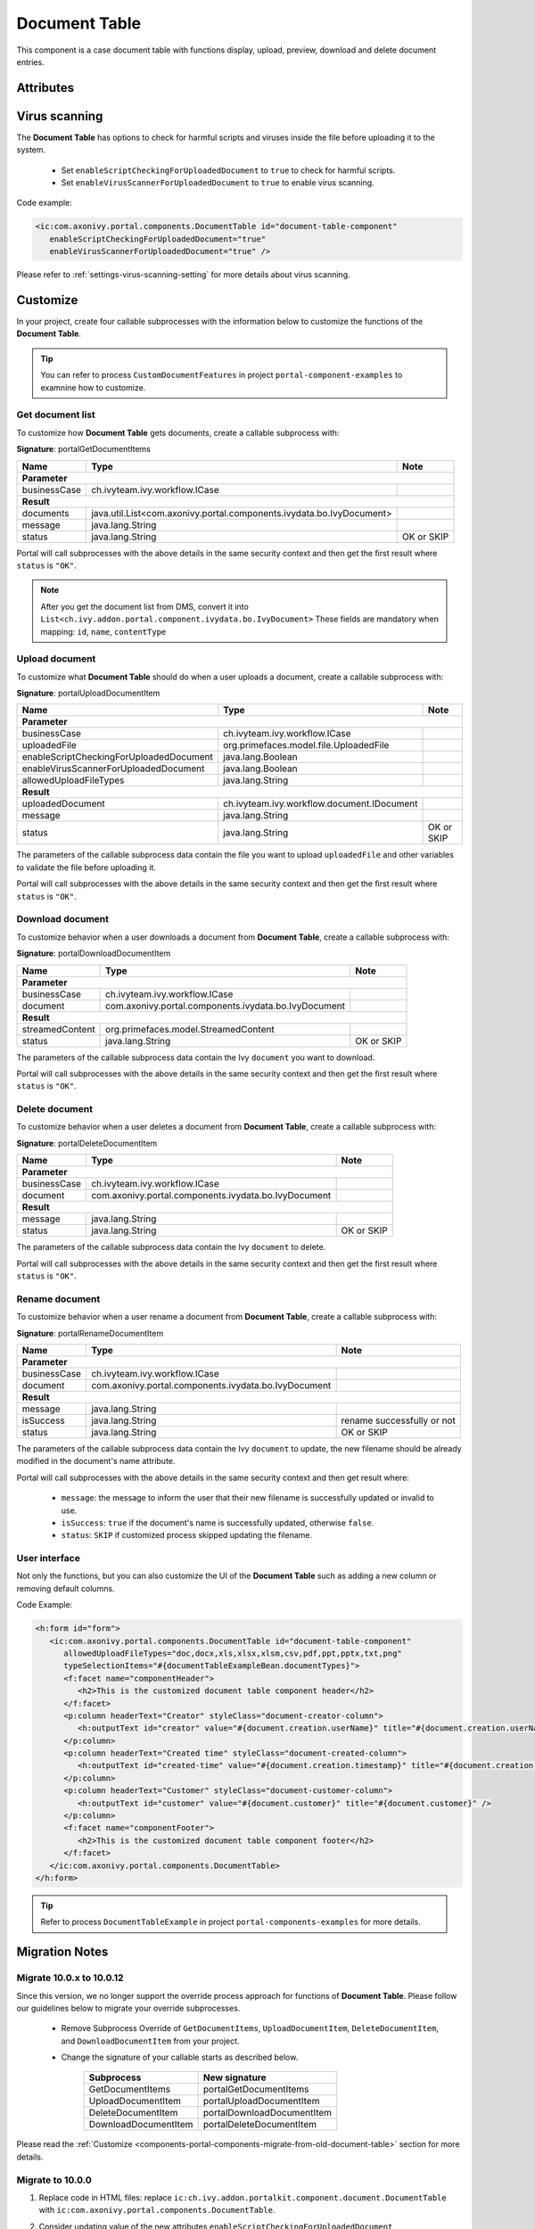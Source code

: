.. _components-portal-components-document-table:

Document Table
**************

This component is a case document table with functions display, upload,
preview, download and delete document entries.

|document-table|

Attributes
^^^^^^^^^^
.. csv-table::
  :file: ../documents/document_table_component_attributes.csv
  :header-rows: 1
  :class: longtable
  :widths: 1 1 1 3

Virus scanning
^^^^^^^^^^^^^^

The **Document Table** has options to check for harmful scripts and viruses inside the file before uploading it to the system.

   - Set ``enableScriptCheckingForUploadedDocument`` to ``true`` to check for harmful scripts.
   - Set ``enableVirusScannerForUploadedDocument`` to ``true`` to enable virus scanning.

Code example:

.. code-block:: html

   <ic:com.axonivy.portal.components.DocumentTable id="document-table-component"
      enableScriptCheckingForUploadedDocument="true"
      enableVirusScannerForUploadedDocument="true" />

Please refer to :ref:`settings-virus-scanning-setting` for more details about virus scanning.

.. _components-portal-components-migrate-from-old-document-table:

Customize
^^^^^^^^^

In your project, create four callable subprocesses with the information below to customize
the functions of the **Document Table**.

.. tip::

   You can refer to process ``CustomDocumentFeatures`` in project ``portal-component-examples``
   to examnine how to customize.

Get document list
-----------------

To customize how **Document Table** gets documents, create a callable subprocess with:

**Signature**: portalGetDocumentItems

+------------------------+----------------------------------------------------------------------+----------------+
| Name                   | Type                                                                 | Note           |
+========================+======================================================================+================+
| **Parameter**                                                                                                  |        
+------------------------+----------------------------------------------------------------------+----------------+
| businessCase           | ch.ivyteam.ivy.workflow.ICase                                        |                |
+------------------------+----------------------------------------------------------------------+----------------+
|**Result**                                                                                                      |
+------------------------+----------------------------------------------------------------------+----------------+
| documents              | java.util.List<com.axonivy.portal.components.ivydata.bo.IvyDocument> |                |
+------------------------+----------------------------------------------------------------------+----------------+
| message                | java.lang.String                                                     |                |
+------------------------+----------------------------------------------------------------------+----------------+
| status                 | java.lang.String                                                     | OK or SKIP     |
+------------------------+----------------------------------------------------------------------+----------------+

Portal will call subprocesses with the above details in the same security context and then
get the first result where ``status`` is ``"OK"``.

.. note::

   After you get the document list from DMS, convert it into ``List<ch.ivy.addon.portal.component.ivydata.bo.IvyDocument>``
   These fields are mandatory when mapping: ``id``, ``name``, ``contentType``

Upload document
---------------

To customize what **Document Table** should do when a user uploads a document,
create a callable subprocess with:

**Signature**: portalUploadDocumentItem

+-----------------------------------------+----------------------------------------------------------+----------------+
| Name                                    | Type                                                     | Note           |
+=========================================+==========================================================+================+
| **Parameter**                                                                                                       |
+-----------------------------------------+----------------------------------------------------------+----------------+
| businessCase                            | ch.ivyteam.ivy.workflow.ICase                            |                |
+-----------------------------------------+----------------------------------------------------------+----------------+
| uploadedFile                            | org.primefaces.model.file.UploadedFile                   |                |
+-----------------------------------------+----------------------------------------------------------+----------------+
| enableScriptCheckingForUploadedDocument | java.lang.Boolean                                        |                |
+-----------------------------------------+----------------------------------------------------------+----------------+
| enableVirusScannerForUploadedDocument   | java.lang.Boolean                                        |                |
+-----------------------------------------+----------------------------------------------------------+----------------+
| allowedUploadFileTypes                  | java.lang.String                                         |                |
+-----------------------------------------+----------------------------------------------------------+----------------+
| **Result**                                                                                                          |
+-----------------------------------------+----------------------------------------------------------+----------------+
| uploadedDocument                        | ch.ivyteam.ivy.workflow.document.IDocument               |                |
+-----------------------------------------+----------------------------------------------------------+----------------+
| message                                 | java.lang.String                                         |                |
+-----------------------------------------+----------------------------------------------------------+----------------+
| status                                  | java.lang.String                                         | OK or SKIP     |
+-----------------------------------------+----------------------------------------------------------+----------------+

The parameters of the callable subprocess data contain the file you want to upload ``uploadedFile``
and other variables to validate the file before uploading it.

Portal will call subprocesses with the above details in the same security context and then
get the first result where ``status`` is ``"OK"``.

Download document
-----------------

To customize behavior when a user downloads a document from **Document Table**,
create a callable subprocess with:

**Signature**: portalDownloadDocumentItem

+------------------------+------------------------------------------------------+----------------+
| Name                   | Type                                                 | Note           |
+========================+======================================================+================+
| **Parameter**                                                                                  |
+------------------------+------------------------------------------------------+----------------+
| businessCase           | ch.ivyteam.ivy.workflow.ICase                        |                |
+------------------------+------------------------------------------------------+----------------+
| document               | com.axonivy.portal.components.ivydata.bo.IvyDocument |                |
+------------------------+------------------------------------------------------+----------------+
|**Result**                                                                                      |
+------------------------+------------------------------------------------------+----------------+
| streamedContent        | org.primefaces.model.StreamedContent                 |                |
+------------------------+------------------------------------------------------+----------------+
| status                 | java.lang.String                                     | OK or SKIP     |
+------------------------+------------------------------------------------------+----------------+

The parameters of the callable subprocess data contain the Ivy ``document`` you want to download.

Portal will call subprocesses with the above details in the same security context and then
get the first result where ``status`` is ``"OK"``.

Delete document
---------------

To customize behavior when a user deletes a document from **Document Table**,
create a callable subprocess with:

**Signature**: portalDeleteDocumentItem

+------------------------+------------------------------------------------------+----------------+
| Name                   | Type                                                 | Note           |
+========================+======================================================+================+
| **Parameter**                                                                                  |
+------------------------+------------------------------------------------------+----------------+
| businessCase           | ch.ivyteam.ivy.workflow.ICase                        |                |
+------------------------+------------------------------------------------------+----------------+
| document               | com.axonivy.portal.components.ivydata.bo.IvyDocument |                |
+------------------------+------------------------------------------------------+----------------+
|**Result**                                                                                      |
+------------------------+------------------------------------------------------+----------------+
| message                | java.lang.String                                     |                |
+------------------------+------------------------------------------------------+----------------+
| status                 | java.lang.String                                     | OK or SKIP     |
+------------------------+------------------------------------------------------+----------------+

The parameters of the callable subprocess data contain the Ivy ``document`` to delete.

Portal will call subprocesses with the above details in the same security context and then
get the first result where ``status`` is ``"OK"``.

Rename document
---------------

To customize behavior when a user rename a document from **Document Table**,
create a callable subprocess with:

**Signature**: portalRenameDocumentItem

+------------------------+------------------------------------------------------+--------------------------------+
| Name                   | Type                                                 | Note                           |
+========================+======================================================+================================+
| **Parameter**                                                                                                  |
+------------------------+------------------------------------------------------+--------------------------------+
| businessCase           | ch.ivyteam.ivy.workflow.ICase                        |                                |
+------------------------+------------------------------------------------------+--------------------------------+
| document               | com.axonivy.portal.components.ivydata.bo.IvyDocument |                                |
+------------------------+------------------------------------------------------+--------------------------------+
|**Result**                                                                                                      |
+------------------------+------------------------------------------------------+--------------------------------+
| message                | java.lang.String                                     |                                |
+------------------------+------------------------------------------------------+--------------------------------+
| isSuccess              | java.lang.String                                     | rename successfully or not     |
+------------------------+------------------------------------------------------+--------------------------------+
| status                 | java.lang.String                                     | OK or SKIP                     |
+------------------------+------------------------------------------------------+--------------------------------+


The parameters of the callable subprocess data contain the Ivy ``document`` to update, the new filename
should be already modified in the document's name attribute.

Portal will call subprocesses with the above details in the same security context and then
get result where:
    - ``message``: the message to inform the user that their new filename is successfully updated or invalid to use.
    - ``isSuccess``: ``true`` if the document's name is successfully updated, otherwise ``false``.
    - ``status``: ``SKIP`` if customized process skipped updating the filename.

User interface
--------------

Not only the functions, but you can also customize the UI of the **Document Table**
such as adding a new column or removing default columns.

Code Example:

.. code-block:: html

   <h:form id="form">
      <ic:com.axonivy.portal.components.DocumentTable id="document-table-component"
         allowedUploadFileTypes="doc,docx,xls,xlsx,xlsm,csv,pdf,ppt,pptx,txt,png"
         typeSelectionItems="#{documentTableExampleBean.documentTypes}">
         <f:facet name="componentHeader">
            <h2>This is the customized document table component header</h2>
         </f:facet>
         <p:column headerText="Creator" styleClass="document-creator-column">
            <h:outputText id="creator" value="#{document.creation.userName}" title="#{document.creation.userName}" />
         </p:column>
         <p:column headerText="Created time" styleClass="document-created-column">
            <h:outputText id="created-time" value="#{document.creation.timestamp}" title="#{document.creation.timestamp}" />
         </p:column>
         <p:column headerText="Customer" styleClass="document-customer-column">
            <h:outputText id="customer" value="#{document.customer}" title="#{document.customer}" />
         </p:column>
         <f:facet name="componentFooter">
            <h2>This is the customized document table component footer</h2>
         </f:facet>
      </ic:com.axonivy.portal.components.DocumentTable>
   </h:form>

.. tip::

   Refer to process ``DocumentTableExample`` in project ``portal-components-examples`` for more details.

Migration Notes
^^^^^^^^^^^^^^^

Migrate 10.0.x to 10.0.12
-------------------------

Since this version, we no longer support the override process approach for functions of **Document Table**.
Please follow our guidelines below to migrate your override subprocesses.

   - Remove Subprocess Override of ``GetDocumentItems``, ``UploadDocumentItem``,
     ``DeleteDocumentItem``, and ``DownloadDocumentItem`` from your project.

   - Change the signature of your callable starts as described below.

      +----------------------+----------------------------+
      | Subprocess           | New signature              |
      +======================+============================+
      | GetDocumentItems     | portalGetDocumentItems     |
      +----------------------+----------------------------+
      | UploadDocumentItem   | portalUploadDocumentItem   |
      +----------------------+----------------------------+
      | DeleteDocumentItem   | portalDownloadDocumentItem |
      +----------------------+----------------------------+
      | DownloadDocumentItem | portalDeleteDocumentItem   |
      +----------------------+----------------------------+

Please read the :ref:`Customize <components-portal-components-migrate-from-old-document-table>` section for more details.

Migrate to 10.0.0
-----------------

#. Replace code in HTML files: replace ``ic:ch.ivy.addon.portalkit.component.document.DocumentTable`` with ``ic:com.axonivy.portal.components.DocumentTable``.

#. Consider updating value of the new attributes ``enableScriptCheckingForUploadedDocument``, ``enableVirusScannerForUploadedDocument`` and ``allowedUploadFileTypes`` as required.

#. Override subprocesses if you want and adapt your business accordingly.

   +-----------------------------------+--------------------------+
   | New subprocess                    | Deprecated subprocess    |
   +===================================+==========================+
   | GetDocumentItems                  | GetDocumentList          |
   +-----------------------------------+--------------------------+
   | UploadDocumentItem                | UploadDocument           |
   +-----------------------------------+--------------------------+
   | DeleteDocumentItem                | DeleteDocument           |
   +-----------------------------------+--------------------------+
   | DownloadDocumentItem              | DownloadDocument         |
   +-----------------------------------+--------------------------+

#. If you have customized IvyDocument make sure to extend it from class ``com.axonivy.portal.components.ivydata.bo.IvyDocument``.

#. Attributes ``typeSelectionItems`` and ``selectedType`` now use ``com.axonivy.portal.components.enums.DocumentType``.
   Please replace ``ch.ivy.addon.portalkit.enums.DocumentType`` with ``com.axonivy.portal.components.enums.DocumentType``.

   .. note::
      Please remove redundant overridden configurations, subprocesses, and data classes such as GetDocumentListOverride,
      UploadDocumentOverride, etc.

.. |document-table| image:: ../../screenshots/components/document-table.png